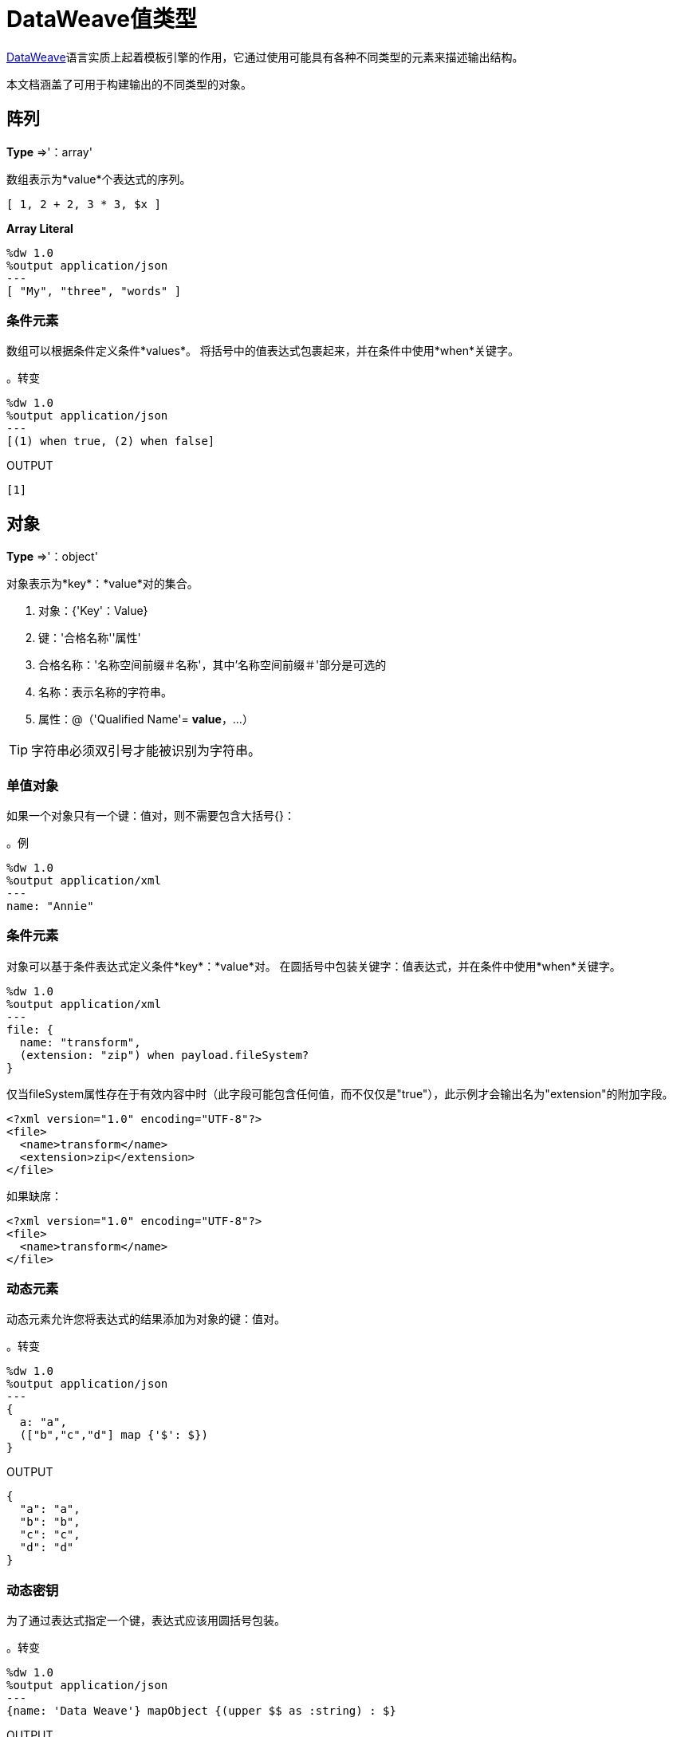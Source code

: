 =  DataWeave值类型
:keywords: studio, anypoint, esb, transform, transformer, format, aggregate, rename, split, filter convert, xml, json, csv, pojo, java object, metadata, dataweave, data weave, datamapper, dwl, dfl, dw, output structure, input structure, map, mapping


link:/mule-user-guide/v/3.8/dataweave[DataWeave]语言实质上起着模板引擎的作用，它通过使用可能具有各种不同类型的元素来描述输出结构。

本文档涵盖了可用于构建输出的不同类型的对象。





== 阵列
*Type* =>'：array'

数组表示为*value*个表达式的序列。

[source,DataWeave]
--------------------------------------------------------------------
[ 1, 2 + 2, 3 * 3, $x ]
--------------------------------------------------------------------

*Array Literal*
[source,DataWeave,linenums]
----
%dw 1.0
%output application/json
---
[ "My", "three", "words" ]
----

=== 条件元素

数组可以根据条件定义条件*values*。
将括号中的值表达式包裹起来，并在条件中使用*when*关键字。

。转变
[source,DataWeave,linenums]
----
%dw 1.0
%output application/json
---
[(1) when true, (2) when false]
----

.OUTPUT
[source,json,linenums]
----
[1]
----

== 对象

*Type* =>'：object'

对象表示为*key*：*value*对的集合。

. 对象：{'Key'：Value}
. 键：'合格名称''属性'
. 合格名称：'名称空间前缀＃名称'，其中'名称空间前缀＃'部分是可选的
. 名称：表示名称的字符串。
. 属性：@（'Qualified Name'= *value*，...）

[TIP]
字符串必须双引号才能被识别为字符串。

=== 单值对象

如果一个对象只有一个键：值对，则不需要包含大括号{}：

。例

[source,DataWeave,linenums]
---------------------------------------------------------
%dw 1.0
%output application/xml
---
name: "Annie"
---------------------------------------------------------

=== 条件元素

对象可以基于条件表达式定义条件*key*：*value*对。
在圆括号中包装关键字：值表达式，并在条件中使用*when*关键字。

[source,DataWeave,linenums]
---------------------------------------------------------
%dw 1.0
%output application/xml
---
file: {
  name: "transform",
  (extension: "zip") when payload.fileSystem?
}
---------------------------------------------------------

仅当fileSystem属性存在于有效内容中时（此字段可能包含任何值，而不仅仅是"true"），此示例才会输出名为"extension"的附加字段。

[source,xml,linenums]
--------------------------------------------------------
<?xml version="1.0" encoding="UTF-8"?>
<file>
  <name>transform</name>
  <extension>zip</extension>
</file>
--------------------------------------------------------

如果缺席：

[source,xml,linenums]
--------------------------------------------------------
<?xml version="1.0" encoding="UTF-8"?>
<file>
  <name>transform</name>
</file>
--------------------------------------------------------

=== 动态元素

动态元素允许您将表达式的结果添加为对象的键：值对。

。转变
[source,DataWeave,linenums]
--------------------------------------------------------
%dw 1.0
%output application/json
---
{
  a: "a",
  (["b","c","d"] map {'$': $})
}
--------------------------------------------------------

.OUTPUT
[source,json,linenums]
--------------------------------------------------------
{
  "a": "a",
  "b": "b",
  "c": "c",
  "d": "d"
}
--------------------------------------------------------
=== 动态密钥

为了通过表达式指定一个键，表达式应该用圆括号包装。

。转变
[source,DataWeave,linenums]
----
%dw 1.0
%output application/json
---
{name: 'Data Weave'} mapObject {(upper $$ as :string) : $}
----

.OUTPUT
[source,json,linenums]
----
{
  "NAME": "Data Weave"
}
----

=== 条件属性

属性可以基于给定条件进行有条件的处理。
在圆括号中包含关键字：值表达式，并在条件中使用*when*关键字。

。转变
[source,DataWeave,linenums]
----
%dw 1.0
%output application/xml
---
name @((company: "Acme") when false, (transform: "Anything") when true): "DataWeave"
----

.OUTPUT
[source,xml,linenums]
----
<?xml version='1.0' encoding='US-ASCII'?>
<name transform="Anything">DataWeave</name>
----

=== 动态属性

动态属性允许您将表达式的结果添加为属性集的键：值对。

。输入
[source,json,linenums]
----
{
  "company": "Mule",
  "product": "DataWeave"
}
----

。转变
[source,dataweave,linenums]
----
%dw 1.0
%output application/xml
---
transformation @((payload)): "Transform from anything to anything"
----

.OUTPUT
[source,xml,linenums]
----
<?xml version='1.0' encoding='US-ASCII'?>
<transformation company="Mule" product="DataWeave">Transform from anything to anything</transformation>
----


== 字符串

*Type* =>'：string'

一个字符串可以通过使用双引号或单引号来定义。

[source,DataWeave, linenums]
--------------------------------------------------------
{
  doubleQuoted: "Hello",
  singleQuoted: 'Hello',
}
--------------------------------------------------------

=== 字符串插值

字符串插值允许您直接在字符串中嵌入变量或表达式。

。转变
[source,DataWeave, linenums]
--------------------------------------------------------
%dw 1.0
%output application/json
%var name = "Shoki"
---
{
    Greeting: "Hi, my name is $name",
    Sum: "1 + 1 = $(1 + 1)"
}
--------------------------------------------------------

.OUTPUT
[source,json,linenums]
--------------------------------------------------------
{
  "Greeting": "Hi, my name is Shoki",
  "Sum": "1 + 1 = 2"
}
--------------------------------------------------------

== 数

*Type* =>'：number'

只有一种数字类型支持浮点数和整数。
在任何操作中都没有精度损失，引擎始终以最高性能的方式存储数据，不会影响精度。

== 布尔

*Type* =>'：boolean'

布尔值由关键字'true'和'false'定义。


== 日期

DataWeave中的日期遵循 link:https://docs.oracle.com/javase/8/docs/api/java/time/format/DateTimeFormatter.html[ISO-8601标准]，并在'|'字符之间定义。

日期系统支持：

* 日期时间
* 本地日期时间
* 时间
本地时间* 
* 期
*  TimeZone（仅限ISO-8601时区标准，而不是区域或日光时区）
* 日期


=== 日期

*Type* =>'：date'

代表“年” - “月” - “日期”

*Date*类型根本没有时间组件（甚至不是午夜）。


。转变
[source,DataWeave, linenums]
-----------------------------------------------------------------
%dw 1.0
%output application/json
---
c: |2003-10-01|
-----------------------------------------------------------------

.OUTPUT
[source,json,linenums]
-----------------------------------------------------------------
{
  "c": "2003-10-01"
}
-----------------------------------------------------------------


=== 时间

*Type* =>'：'

代表'小时'：'分钟'：'秒'。'毫秒'

。转变
[source,DataWeave, linenums]
-----------------------------------------------------------------
%dw 1.0
%output application/json
---
c: |23:59:56|
-----------------------------------------------------------------

.OUTPUT
[source,json,linenums]
-----------------------------------------------------------------
{
  "c": "23:59:56"
}
-----------------------------------------------------------------

=== 时区

*Type* =>'：timeZone'

时区必须包括一个+或一个 - 来定义。 | 03:00 | 是一个时间， | + 03:00 | 是一个时区。


。转变
[source,DataWeave, linenums]
-----------------------------------------------------------------
%dw 1.0
%output application/json
---
c: |-08:00|
-----------------------------------------------------------------

.OUTPUT
[source,json,linenums]
-----------------------------------------------------------------
{
  "c": "-08:00"
}
-----------------------------------------------------------------

=== 日期时间

*Type* =>'：datetime'

日期时间是'日期'+'时间'+'时区'的连接点。

。转变
[source,DataWeave, linenums]
-----------------------------------------------------------------
%dw 1.0
%output application/json
---
a: |2003-10-01T23:57:59-03:00|
-----------------------------------------------------------------

.OUTPUT
[source,json,linenums]
-----------------------------------------------------------------
{
  "a": "2003-10-01T23:57:59-03:00"
}
-----------------------------------------------------------------

=== 本地日期时间

*Type* =>'：localdatetime'

本地日期时间是'日期'+'时间'的连接。

。转变
[source,DataWeave, linenums]
-----------------------------------------------------------------
%dw 1.0
%output application/json
---
a: |2003-10-01T23:57:59|
-----------------------------------------------------------------

.OUTPUT
[source,json,linenums]
-----------------------------------------------------------------
{
  "a": "2003-10-01T23:57:59"
}
-----------------------------------------------------------------

=== 期

*Type* =>'：周期'

指定一段时间。示例 | PT9M |  => 9分钟， | P1Y |  => 1年

。转变
[source,DataWeave, linenums]
----------------------------------------------------------------
%dw 1.0
%output application/json
---
a: |23:59:56| + |PT9M|
----------------------------------------------------------------

.OUTPUT
[source,json,linenums]
----------------------------------------------------------------
{
  "a": "00:08:56"
}
----------------------------------------------------------------


=== 日期分解

为了访问日期的不同部分，必须使用特殊的选择器。

。转变
[source,DataWeave, linenums]
-----------------------------------------------------------------
%dw 1.0
%output application/json
---
{
  day: |2003-10-01T23:57:59Z|.day,
  month: |2003-10-01T23:57:59Z|.month,
  year: |2003-10-01T23:57:59Z|.year,
  hour: |2003-10-01T23:57:59Z|.hour,
  minutes: |2003-10-01T23:57:59Z|.minutes,
  seconds: |2003-10-01T23:57:59Z|.seconds,
  offsetSeconds: |2003-10-01T23:57:59-03:00|.offsetSeconds,
  nanoseconds: |23:57:59.700|.nanoseconds,
  milliseconds: |23:57:59.700|.milliseconds,
  dayOfWeek: |2003-10-01T23:57:59Z|.dayOfWeek,
  dayOfYear: |2003-10-01T23:57:59Z|.dayOfYear
}
-----------------------------------------------------------------

.OUTPUT
[source,json,linenums]
-----------------------------------------------------------------
{
  "day": 1,
  "month": 10,
  "year": 2003,
  "hour": 23,
  "minutes": 57,
  "seconds": 59,
  "offsetSeconds": -10800,
  "nanoseconds": 700000000,
  "milliseconds": 700,
  "dayOfWeek": 3,
  "dayOfYear": 274
}
-----------------------------------------------------------------

=== 更改日期的格式

您可以通过以下方式使用*as*指定日期以您喜欢的任何格式：

。转变
[source,DataWeave, linenums]
----------------------------------------------------------------
%dw 1.0
%output application/json
---
formatedDate: |2003-10-01T23:57:59| as :string {format: "YYYY-MM-dd"}
----------------------------------------------------------------

.OUTPUT
[source,json,linenums]
-----------------------------------------------------------------
{
  "formatedDate": "2003-10-01"
}
-----------------------------------------------------------------

如果您在变换中进行了多个类似的转换，您可能希望将自定义类型定义为标题中的指令，并将每个日期设置为该类型的日期。

。转变
[source,DataWeave, linenums]
----------------------------------------------------------------
%dw 1.0
%output application/json
%type mydate = :string { format: "YYYY/MM/dd" }
---
{
  formatedDate1: |2003-10-01T23:57:59| as :mydate,
  formatedDate2: |2015-07-06T08:53:15| as :mydate
}
----------------------------------------------------------------


.OUTPUT
[source,json,linenums]
-----------------------------------------------------------------
{
  "formatedDate1": "2003/10/01",
  "formatedDate2": "2015/07/06"
}
-----------------------------------------------------------------

== 正则表达式

*Type* =>'：regex'

正则表达式定义在/之间。例如/（\ d +）/ for表示0-9的多位数字。
这些可以用作对字符串起作用的特定操作中的参数，比如匹配或替换，或者作用于对象和数组（如过滤器）的操作。

== 迭代

*Type* =>'：iterator'

此类型基于 link:https://docs.oracle.com/javase/8/docs/api/java/util/Iterator.html[迭代器Java类]。迭代器包含一个集合，并包含迭代和过滤的方法。

[NOTE]
就像Java类一样，迭代器被设计为只消耗一次。例如，如果您将此值传递给 link:/mule-user-guide/v/3.8/logger-component-reference[记录仪]，则会导致使用该值，并且对流中的其他元素不再可读。



== 自定义类型

您可以在变换的标题中定义自己的自定义类型，然后在主体中可以将元素定义为该类型的元素。

为此，该指令的结构如下所示：`%type name = java definition`

例如：

[source,DataWeave,linenums]
----
%dw 1.0
%type currency = :number { format: "##"}
%type user = :object { class: “my.company.User”}
----

[TIP]
====
通常，扩展现有类型是一个好主意，而不是从头开始创建一个类型。

例如，上面的`:string`将`currency`定义为扩展字符串类型。
====

要将元素指定为您定义的自定义类型的元素，请在定义字段后使用操作`as :type`：

[source,DataWeave,linenums]
----
%dw 1.0
%type currency = :number { format: "##"}
%type user = :object { class: “my.company.User”}
---
customer:payload.user as :user
----


=== 为类型强制定义类型


==== 格式

元数据'格式'键用于格式化数字和日期。

。输入
[source,xml,linenums]
-----------------------------------------------------------------------
<items>
    <item>
        <price>22.30</price>
    </item>
    <item>
        <price>20.31</price>
    </item>
</items>
-----------------------------------------------------------------------

。转变
[source,DataWeave, linenums]
-----------------------------------------------------------------------
%dw 1.0
%output application/json
%type currency = :number { format: "##"}
---
books: payload.items.*item map
    book:
        price: $.price as :currency
-----------------------------------------------------------------------

.OUTPUT
[source,json,linenums]
-----------------------------------------------------------------------
{
  "books": [
    {
      "book": {
        "price": 22.30
      }
    },
    {
      "book": {
        "price": 20.31
      }
    }
  ]
}
-----------------------------------------------------------------------

在Anypoint Studio中，您可以定义多个值，例如分隔符，引号字符和转义字符。请参阅 link:/anypoint-studio/v/6/input-output-structure-transformation-studio-task[定义变换的输入输出结构]。



== 函数和Lambdas

*type*  - >：函数

在DataWeave中，函数和lambdas（匿名函数）是一等公民，它们可以在诸如map，mapObject等操作符内部使用，甚至可以分配给一个变量。
在DataWeave文件正文中结合运算符（如 link:/mule-user-guide/v/3.8/dataweave-operators#map[地图运算符]）使用lambdas时，其属性可以显式命名或保留匿名，在这种情况下，它们可以被引用为$，$$等。



=== 分配给var

您可以通过'％var'将函数定义为带有 link:/mule-user-guide/v/3.8/dataweave-language-introduction#define-constant-directive[常量指令]的变量，

。运输
[source,DataWeave, linenums]
----
%dw 1.0
%output application/json
%var toUser = (user) -> {firstName: user.givenName, lastName: user.sn}
---
{
  "user" : toUser({ givenName : "Annie", sn : "Point" })
}
----

.OUTPUT
[source, json,linenums]
----
{
  "user": {
    "firstName": "Annie",
    "lastName": "Point"
  }
}
----

=== 使用运算符命名属性

这个例子使用了一个带有明确命名为'name'的属性的lambda。

。输入
[source,DataWeave, linenums]
---------------------------------------------------------------------
%dw 1.0
%output application/json
---
users: ["john", "peter", "matt"] map ((name) ->  upper name)
---------------------------------------------------------------------

。转变
[source,json,linenums]
---------------------------------------------------------------------
{
  "users": ["JOHN","PETER","MATT"]
}
---------------------------------------------------------------------

运算符的=== 匿名属性

这个例子使用了一个lambda，它的属性没有明确指定，所以默认为'$'。

。转变
[source,DataWeave, linenums]
---------------------------------------------------------------------
%dw 1.0
%output application/json
---
users: ["john", "peter", "matt"] map  upper $
---------------------------------------------------------------------

.OUTPUT
[source,json,linenums]
---------------------------------------------------------------------
{
  "users": ["JOHN","PETER","MATT"]
}
---------------------------------------------------------------------


=== 声明使用函数指令

您可以在Header中声明函数，并可以在Body中的任何位置调用这些函数，还可以在正文的任何​​位置声明函数。您可以使用*function-name()*形式在每个必要参数的括号之间传递表达式来引用它们。评估括号中的每个表达式，并将结果作为执行函数体时使用的参数传递。

。转变
[source,DataWeave, linenums]
----
%dw 1.0
%output application/json
%function toUser(user){firstName: user.givenName, lastName: user.sn}
---
{
  "user" : toUser({ givenName : "Annie", sn : "Point" })
}
----

.OUTPUT
[source, json,linenums]
----
{
  "user": {
    "firstName": "Annie",
    "lastName": "Point"
  }
}
----




== 运算符按类型排序

下面是一个包含DataWeave中所有不同运算符的索引，按其接受的参数类型排序。
每个操作符都显示每个参数所接受的类型，并非所有参数都是必需的。

[TIP]
当您向操作员提供与预期类型不匹配的属性时，DataWeave自动将<<Type Coercion Table, attempts to coerce>>提供的属性设置为所需的类型。

=== 在任何类型上执行的操作

[%header,cols="2*"]
|===
| 运算符| 每个参数的接受类型
|  link:/mule-user-guide/v/3.8/dataweave-operators#typ-Of[类型]  |（ '：任何'）
|  link:/mule-user-guide/v/3.8/dataweave-operators#as-(type-coercion)[如]  |（'：any'，'：type'）
|  link:/mule-user-guide/v/3.8/dataweave-operators#push[+]  |（'：any'，'：array'）
|===


=== 在'：number'上执行的操作

[%header,cols="2*"]
|===
| 运算符| 每个参数的接受类型
|  link:/mule-user-guide/v/3.8/dataweave-operators#sum[+]  |（'：number'，'：number'）
|  link:/mule-user-guide/v/3.8/dataweave-operators#minus[-]  |（'：number'，'：number'）
|  link:/mule-user-guide/v/3.8/dataweave-operators#multiply[*]  |（'：number'，'：number'）
|  link:/mule-user-guide/v/3.8/dataweave-operators#division[/]  |（'：number'，'：number'）
|  link:/mule-user-guide/v/3.8/dataweave-operators#round[回合]  |（ '：数'）
|  link:/mule-user-guide/v/3.8/dataweave-operators#sqrt[开方]  |（ '：数'）
|  link:/mule-user-guide/v/3.8/dataweave-operators#pow[POW]  |（'：number'，'：number'）
|  link:/mule-user-guide/v/3.8/dataweave-operators#ceil[小区]  |（ '：数'）
|  link:/mule-user-guide/v/3.8/dataweave-operators#floor[地板]  |（ '：数'）
|  link:/mule-user-guide/v/3.8/dataweave-operators#abs[ABS]  |（ '：数'）
|  link:/mule-user-guide/v/3.8/dataweave-operators#mod[MOD]  |（'：number'，'：number'）
|  link:/mule-user-guide/v/3.8/dataweave-operators#ordinalize[ordinalize]  |（ '：数'）
|===


=== 在'：array'上执行的操作

[%header,cols="2*"]
|===
| 运算符| 每个参数的接受类型
|  link:/mule-user-guide/v/3.8/dataweave-operators#min[分]  |（ '：阵列'）
|  link:/mule-user-guide/v/3.8/dataweave-operators#max[最大]  |（ '：阵列'）
|  link:/mule-user-guide/v/3.8/dataweave-operators#size-of[整型尺寸]  |（ '：阵列'）
|  link:/mule-user-guide/v/3.8/dataweave-operators#sum[和]  |（ '：阵列'）
|  link:/mule-user-guide/v/3.8/dataweave-operators#flatten[弄平]  |（ '：阵列'）
|  link:/mule-user-guide/v/3.8/dataweave-operators#order-by[排序依据]  |（'：array'，'：function'）
|  link:/mule-user-guide/v/3.8/dataweave-operators#reduce[减少]  |（'：array'，'：function'）
|  link:/mule-user-guide/v/3.8/dataweave-operators#array-push[+]  |（'：array'，'：any'）
|  link:/mule-user-guide/v/3.8/dataweave-operators#array-remove[-]  |（'：array'，'：any'）
|  link:/mule-user-guide/v/3.8/dataweave-operators#array-remove-all[--]  |（'：array'，'：array'）
|  link:/mule-user-guide/v/3.8/dataweave-operators#map[地图]  |（'：array'，'：function'）
|  link:/mule-user-guide/v/3.8/dataweave-operators#array-average[平均]  |（ '：阵列'）
|  link:/mule-user-guide/v/3.8/dataweave-operators#filter[过滤]  |（'：array'，'：function'）
|  link:/mule-user-guide/v/3.8/dataweave-operators#contains[包含]  |（'：array'，'：any'）
|  link:/mule-user-guide/v/3.8/dataweave-operators#distinct-by[distinctBy]  |（'：array'，'：function'）
|  link:/mule-user-guide/v/3.8/dataweave-operators#join-by[joinBy]  |（'：array'，'：string'）
|  link:/mule-user-guide/v/3.8/dataweave-operators#using-oncat-on-an-array[++]  |（'：array'，'：array'）
|  link:/mule-user-guide/v/3.8/dataweave-operators#group-by[通过...分组]  |（'：array'，'：function'）
|  link:/mule-user-guide/v/3.8/dataweave-operators#zip-arrays[压缩]  |（'：array'，'：array'）
|  link:/mule-user-guide/v/3.8/dataweave-operators#unzip-array[拉开拉链]  |（ '：阵列'）
|===

=== 在'：string'上执行的操作

[%header,cols="2*"]
|===
| 运算符| 每个参数的接受类型
|  link:/mule-user-guide/v/3.8/dataweave-operators#trim[修剪]  |（ '：字符串'）
|  link:/mule-user-guide/v/3.8/dataweave-operators#using-concat-on-a-string[++]  |（'：string'，'：string'）
|  link:/mule-user-guide/v/3.8/dataweave-operators#size-of[整型尺寸]  |（ '：字符串'）
|  link:/mule-user-guide/v/3.8/dataweave-operators#capitalize[利用]  |（ '：字符串'）
|  link:/mule-user-guide/v/3.8/dataweave-operators#lower[降低]  |（ '：字符串'）
|  link:/mule-user-guide/v/3.8/dataweave-operators#upper[上]  |（ '：字符串'）
|  link:/mule-user-guide/v/3.8/dataweave-operators#camelize[camelize]  |（ '：字符串'）
|  link:/mule-user-guide/v/3.8/dataweave-operators#dasherize[dasherize]  |（ '：字符串'）
|  link:/mule-user-guide/v/3.8/dataweave-operators#underscore[下划线]  |（ '：字符串'）
|  link:/mule-user-guide/v/3.8/dataweave-operators#singularize[singularize]  |（ '：字符串'）
|  link:/mule-user-guide/v/3.8/dataweave-operators#pluralize[变复数]  |（ '：字符串'）
|  link:/mule-user-guide/v/3.8/dataweave-operators#split-by[splitBy]  |（'：string'，'：string'）
|  link:/mule-user-guide/v/3.8/dataweave-operators#split-by[splitBy]  |（'：string'，'：regex'）
|  link:/mule-user-guide/v/3.8/dataweave-operators#find[找]  |（'：string'，'：regex'）
|  link:/mule-user-guide/v/3.8/dataweave-operators#find[找]  |（'：string'，'：string'）
|  link:/mule-user-guide/v/3.8/dataweave-operators#replace[更换]  |（'：string'，'：regex'，'：function'）
|  link:/mule-user-guide/v/3.8/dataweave-operators#starts-with[以。。开始]  |（'：string'，'：string'）
|  link:/mule-user-guide/v/3.8/dataweave-operators#ends-with[以。。结束]  |（'：string'，'：string'）
|  link:/mule-user-guide/v/3.8/dataweave-operators#match[比赛]  |（'：string'，'：regex'）
|  link:/mule-user-guide/v/3.8/dataweave-operators#matches[火柴]  |（'：string'，'：regex'）
|  link:/mule-user-guide/v/3.8/dataweave-operators#scan[扫描]  |（'：string'，'：regex'）
|  link:/mule-user-guide/v/3.8/dataweave-operators#contains[包含]  |（'：string'，'：string'）
|  link:/mule-user-guide/v/3.8/dataweave-operators#contains[包含]  |（'：string'，'：regex'）
|===

=== 在'：object'上执行的操作

[%header,cols="2*"]
|===
| 运算符| 每个参数的接受类型
|  link:/mule-user-guide/v/3.8/dataweave-operators#size-of[整型尺寸]  |（ '：对象'）
|  link:/mule-user-guide/v/3.8/dataweave-operators#order-by[排序依据]  |（'：object'，'：function'）
|  link:/mule-user-guide/v/3.8/dataweave-operators#using-map-on-an-object[地图]  |（'：object'，'：function'）
|  link:/mule-user-guide/v/3.8/dataweave-operators#map-object[MapObject的]  |（'：object'，'：function'）
|  link:/mule-user-guide/v/3.8/dataweave-operators#using-oncat-on-an-object[++]  |（'：object'，'：object'）
|  link:/mule-user-guide/v/3.8/dataweave-operators#using-remove-on-an-object[-]  |（'：object'，'：name'）
|  link:/mule-user-guide/v/3.8/dataweave-operators#remove-by-matching-key-and-value[--]  |（'：object'，'：object'）
|  link:/mule-user-guide/v/3.8/dataweave-operators#pluck[采摘]  |（'：object'，'：function'）
|===



=== 在'：datetime'上执行的操作

[%header,cols="2*"]
|===
| 运算符| 每个参数的接受类型
|  link:/mule-user-guide/v/3.8/dataweave-operators#shift-time-zone[>>]  |（'：datetime'，'：timezone'）
|  link:/mule-user-guide/v/3.8/dataweave-operators#adding-a-period-of-time[+]  |（'：datetime'，'：period'）
|  link:/mule-user-guide/v/3.8/dataweave-operators#subtracting-a-period-of-time[-]  |（'：datetime'，'：period'）
|  link:/mule-user-guide/v/3.8/dataweave-operators#subtracting-two-dates[-]  |（'：datetime'，'：datetime'）
|===

=== 在'：date'上执行的操作

[%header,cols="2*"]
|===
| 运算符| 每个参数的接受类型
|  link:/mule-user-guide/v/3.8/dataweave-operators#subtracting-two-dates[-]  |（'：date'，'：date'）
|  link:/mule-user-guide/v/3.8/dataweave-operators#append-time[++]  |（'：date'，'：localtime'）
|  link:/mule-user-guide/v/3.8/dataweave-operators#append-time[++]  |（'：date'，'：time'）
|  link:/mule-user-guide/v/3.8/dataweave-operators#append-time-zone[++]  |（'：date'，'：timezone'）
|  link:/mule-user-guide/v/3.8/dataweave-operators#adding-a-period-of-time[+]  |（'：date'，'：period'）
|  link:/mule-user-guide/v/3.8/dataweave-operators#adding-a-period-of-time[-]  |（'：date'，'：period'）
|===

=== 在'：time'上执行的操作

[%header,cols="2*"]
|===
| 运算符| 每个参数的接受类型
|  link:/mule-user-guide/v/3.8/dataweave-operators#subtracting-two-dates[-]  | （'＃：time'，'：time'）
|  link:/mule-user-guide/v/3.8/dataweave-operators#append-time[++]  | （'＃：time'，'：date'）
|  link:/mule-user-guide/v/3.8/dataweave-operators#adding-a-period-of-time[+]  | （'：time'，'：period'）
|  link:/mule-user-guide/v/3.8/dataweave-operators#adding-a-period-of-time[-]  | （'：time'，'：period'）
|===


=== 在'：localtime'上执行的操作

[%header,cols="2*"]
|===
| 运算符| 每个参数的接受类型
|  link:/mule-user-guide/v/3.8/dataweave-operators#subtracting-two-dates[-]  |（'：localtime'，'：localtime'）
|  link:/mule-user-guide/v/3.8/dataweave-operators#append-time[++]  |（'：localtime'，'：date'）
|  link:/mule-user-guide/v/3.8/dataweave-operators#append-time-zone[++]  |（'：localtime'，'：timezone'）
|  link:/mule-user-guide/v/3.8/dataweave-operators#adding-a-period-of-time[+]  |（'：localtime'，'：period'）
|  link:/mule-user-guide/v/3.8/dataweave-operators#adding-a-period-of-time[-]  |（'：localtime'，'：period'）
|===

=== 在'：localdatetime'上执行的操作

[%header,cols="2*"]
|===
| 运算符| 每个参数的接受类型
|  link:/mule-user-guide/v/3.8/dataweave-operators#subtracting-two-dates[-]  |（'：localdatetime'，'：localdatetime'）
|  link:/mule-user-guide/v/3.8/dataweave-operators#append-time-zone[++]  |（'：localdatetime'，'：timezone'）
|  link:/mule-user-guide/v/3.8/dataweave-operators#adding-a-period-of-time[+]  |（'：localdatetime'，'：period'）
|  link:/mule-user-guide/v/3.8/dataweave-operators#adding-a-period-of-time[-]  |（'：localdatetime'，'：period'）
|===


== 类型强制表

在DataWeave中，可以使用 link:/mule-user-guide/v/3.8/dataweave-operators#as[AS运营商]将类型从一种类型强制转换为另一种类型。
此表格显示了转换中使用的模式的可能组合和属性。

[TIP]
当您<<DataWeave Operators Sorted by Type, provide an operator>>的属性与预期类型不匹配时，DataWeave将自动尝试将提供的属性强制为所需的类型。

|====
| {源{1}} {目标{2}}属性
|：{对象{1}}：数组                  |    ...（1）
|：{范围{1}}：数组                  |
|：{数{1}}：二进制数                 |
|：{串{1}}：二进制数                 |
|：{串{1}}：布尔                |
|：{数{1}}：日期时间               | 单元
|：{localdatetime {1}}：日期时间               |
|：字符串                         |：datetime                | 格式/区域设置^（3）^
|：日期时间                       |：{LOCALDATE {2}}
|：{localdatetime {1}}：{LOCALDATE {2}}
|：string                          |：localdate               |  format / locale ^（3）^
|：日期时间                       |：localdatetime           |
|：字符串                         |：localdatetime           | 格式/区域设置^（3）^
|：日期时间                       |：本地时间              |
|：{localdatetime {1}}：本地时间              |
|：{时间{1}}：本地时间              |
|：string                          |：localtime               | 格式/区域设置^（3）^
|：日期时间                       |：数                 | 单元
|：字符串                         |：数字                 | 格式/区域设置^（3）^
|：数组                          |：对象                 |
|：{串{1}}：周期                 |
|：{串{1}}：正则表达式                  |
|：datetime                        |：字符串                 | 格式/区域设置^（3）^
|：localdatetime                   |：字符串                 | 格式/区域设置^（3）^
|：localtime                       |：string                  |  format / locale ^（3）^
|：localdate                       |：string                  |  format / locale ^（3）^
|：timetype                        |：string                  |  format / locale ^（3）^
|：{期间{1}}：串                 |
|：时区                       |：串                 |
|：number                          |：string                  |  format / locale ^（3）^
|：布尔                        |：串                 |
|：{范围{1}}：串                 | （2）
|：{式{1}}：串                 |
|：{性状{1}}：串                 |
|：日期时间                       |：时间                   |
|：{localdatetime {1}}：时间                   |
|：{本地时间{1}}：时间                   |
|：{串{1}}：时间                   | 格式
|：日期时间                       |：时区               |
|：{时间{1}}：时区               |
|：{串{1}}：时区               |
|====


（1）返回并排列对象的所有值。
（2）以","为分隔符，返回范围内所有值的字符串
（3）要使语言环境值明确，您可以使用语言，国家或两者，详情请参见 link:https://docs.oracle.com/javase/8/docs/api/java/util/Locale.html#forLanguageTag-java.lang.String-[Locale.forLanguageTag（字符串）]。

== 下一步

* 有关该语言的高级概述，请参阅 link:/mule-user-guide/v/3.8/dataweave-language-introduction[DataWeave语言介绍]
* 有关可供使用的所有运营商的参考信息，请参阅 link:/mule-user-guide/v/3.8/dataweave-operators[DataWeave操作符]
* 在https://www.anypoint.mulesoft.com/exchange/?search=dataweave[Anypoint Exchange]中查看使用DataWeave的完整示例项目。


== 另请参阅

*  link:/mule-user-guide/v/3.8/dataweave-quickstart[DataWeave快速入门指南]
*  link:/anypoint-studio/v/6/transform-message-component-concept-studio[关于变换消息组件]
*  link:/mule-user-guide/v/3.8/dataweave-language-introduction[DataWeave语言介绍]
*  link:/mule-user-guide/v/3.8/dataweave-operators[DataWeave操作符]
*  link:/mule-user-guide/v/3.8/dataweave-formats[DataWeave格式]
*  link:/mule-user-guide/v/3.8/dataweave-memory-management[DataWeave内存管理]
*  link:/mule-user-guide/v/3.8/dataweave-selectors[DataWeave选择器]
*  link:/mule-user-guide/v/3.8/dataweave-examples[DataWeave示例]
*  link:/mule-user-guide/v/3.8/mel-dataweave-functions[MEL DataWeave函数]
